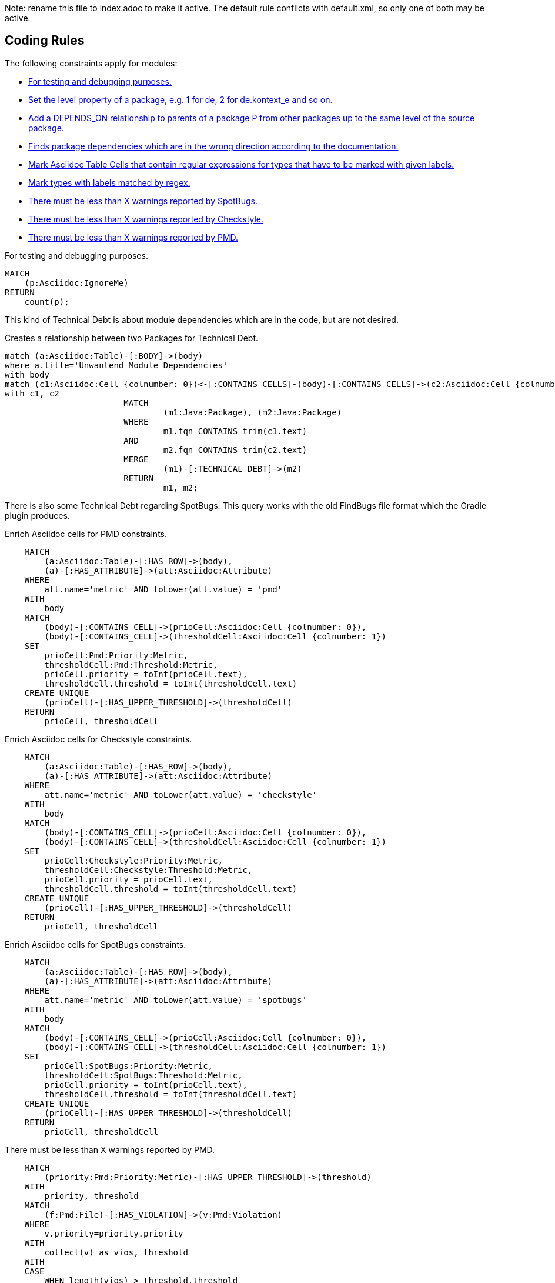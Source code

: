 Note: rename this file to index.adoc to make it active.
The default rule conflicts with default.xml, so only one of both may be active.

== Coding Rules

The following constraints apply for modules:

[[default]]
[role=group,includesConstraints="debug:rule(info),metrics:*",includesConcepts="structure:*"]
- <<debug:rule>>
- <<package:PackageLevel>>
- <<dependency:TransitivePackageDependencies>>
- <<dependency:WrongDirection>>
- <<structure:MarkAsciidocTypeRegex>>
- <<structure:LabelTypesMatchedByRegex>>
- <<metrics:MaxSpotBugsWarnings>>
- <<metrics:MaxCheckstyleWarnings>>
- <<metrics:MaxPmdWarnings>>

[[debug:rule]]
.For testing and debugging purposes.
[source,cypher,role=constraint]
----
MATCH
    (p:Asciidoc:IgnoreMe)
RETURN
    count(p);
----

This kind of Technical Debt is about module dependencies which are in the code,
but are not desired.

[[documented:TechnicalDebt]]
.Creates a relationship between two Packages for Technical Debt.
[source,cypher,role=concept]
----
match (a:Asciidoc:Table)-[:BODY]->(body)
where a.title='Unwantend Module Dependencies'
with body
match (c1:Asciidoc:Cell {colnumber: 0})<-[:CONTAINS_CELLS]-(body)-[:CONTAINS_CELLS]->(c2:Asciidoc:Cell {colnumber: 1})
with c1, c2
			MATCH
				(m1:Java:Package), (m2:Java:Package)
			WHERE
				m1.fqn CONTAINS trim(c1.text)
			AND
				m2.fqn CONTAINS trim(c2.text)
			MERGE
				(m1)-[:TECHNICAL_DEBT]->(m2)
			RETURN
				m1, m2;

----

There is also some Technical Debt regarding SpotBugs.
This query works with the old FindBugs file format which the Gradle plugin produces.

[[metrics:MarkAsciidocTypePMDMetric]]
.Enrich Asciidoc cells for PMD constraints.
[source,cypher,role=concept,severity=major]
----
    MATCH
        (a:Asciidoc:Table)-[:HAS_ROW]->(body),
        (a)-[:HAS_ATTRIBUTE]->(att:Asciidoc:Attribute)
    WHERE
        att.name='metric' AND toLower(att.value) = 'pmd'
    WITH
        body
    MATCH
        (body)-[:CONTAINS_CELL]->(prioCell:Asciidoc:Cell {colnumber: 0}),
        (body)-[:CONTAINS_CELL]->(thresholdCell:Asciidoc:Cell {colnumber: 1})
    SET
        prioCell:Pmd:Priority:Metric,
        thresholdCell:Pmd:Threshold:Metric,
        prioCell.priority = toInt(prioCell.text),
        thresholdCell.threshold = toInt(thresholdCell.text)
    CREATE UNIQUE
        (prioCell)-[:HAS_UPPER_THRESHOLD]->(thresholdCell)
    RETURN
        prioCell, thresholdCell
----

[[metrics:MarkAsciidocTypeCheckstyleMetric]]
.Enrich Asciidoc cells for Checkstyle constraints.
[source,cypher,role=concept,severity=major]
----
    MATCH
        (a:Asciidoc:Table)-[:HAS_ROW]->(body),
        (a)-[:HAS_ATTRIBUTE]->(att:Asciidoc:Attribute)
    WHERE
        att.name='metric' AND toLower(att.value) = 'checkstyle'
    WITH
        body
    MATCH
        (body)-[:CONTAINS_CELL]->(prioCell:Asciidoc:Cell {colnumber: 0}),
        (body)-[:CONTAINS_CELL]->(thresholdCell:Asciidoc:Cell {colnumber: 1})
    SET
        prioCell:Checkstyle:Priority:Metric,
        thresholdCell:Checkstyle:Threshold:Metric,
        prioCell.priority = prioCell.text,
        thresholdCell.threshold = toInt(thresholdCell.text)
    CREATE UNIQUE
        (prioCell)-[:HAS_UPPER_THRESHOLD]->(thresholdCell)
    RETURN
        prioCell, thresholdCell
----

[[metrics:MarkAsciidocTypeSpotBugsMetric]]
.Enrich Asciidoc cells for SpotBugs constraints.
[source,cypher,role=concept,severity=major]
----
    MATCH
        (a:Asciidoc:Table)-[:HAS_ROW]->(body),
        (a)-[:HAS_ATTRIBUTE]->(att:Asciidoc:Attribute)
    WHERE
        att.name='metric' AND toLower(att.value) = 'spotbugs'
    WITH
        body
    MATCH
        (body)-[:CONTAINS_CELL]->(prioCell:Asciidoc:Cell {colnumber: 0}),
        (body)-[:CONTAINS_CELL]->(thresholdCell:Asciidoc:Cell {colnumber: 1})
    SET
        prioCell:SpotBugs:Priority:Metric,
        thresholdCell:SpotBugs:Threshold:Metric,
        prioCell.priority = toInt(prioCell.text),
        thresholdCell.threshold = toInt(thresholdCell.text)
    CREATE UNIQUE
        (prioCell)-[:HAS_UPPER_THRESHOLD]->(thresholdCell)
    RETURN
        prioCell, thresholdCell
----

[[metrics:MaxPmdWarnings]]
.There must be less than X warnings reported by PMD.
[source,cypher,role=constraint,requiresConcepts="metrics:MarkAsciidocTypePMDMetric"]
----
    MATCH
        (priority:Pmd:Priority:Metric)-[:HAS_UPPER_THRESHOLD]->(threshold)
    WITH
        priority, threshold
    MATCH
        (f:Pmd:File)-[:HAS_VIOLATION]->(v:Pmd:Violation)
    WHERE
        v.priority=priority.priority
    WITH
        collect(v) as vios, threshold
    WITH
    CASE
        WHEN length(vios) > threshold.threshold
        THEN vios
    END AS out
    UNWIND
        out AS v
    RETURN
        v.package+"."+v.className+":"+v.beginLine as location, v.priority, v.message
    ORDER BY
        v.priority
----

[[metrics:MaxCheckstyleWarnings]]
.There must be less than X warnings reported by Checkstyle.
[source,cypher,role=constraint,requiresConcepts="metrics:MarkAsciidocTypeCheckstyleMetric"]
----
    MATCH
        (priority:Checkstyle:Priority:Metric)-[:HAS_UPPER_THRESHOLD]->(threshold)
    WITH
        priority, threshold
    MATCH
        (n:Checkstyle:Error)<-[:CHECKSTYLE_ERROR]-(f:Checkstyle:File)
    WHERE
        n.severity=priority.priority
    WITH
        collect({message: n.message, name: f.name, line: n.line, severity: n.severity}) as vios, threshold
    WITH
    CASE
        WHEN length(vios) > threshold.threshold
        THEN vios
    END AS out
    UNWIND
        out AS v
    RETURN
        v.message, v.name, v.line, v.severity
----

[[metrics:MaxSpotBugsWarnings]]
.There must be less than X warnings reported by SpotBugs.
[source,cypher,role=constraint,requiresConcepts="metrics:MarkAsciidocTypeSpotBugsMetric"]
----
    MATCH
        (priority:SpotBugs:Priority:Metric)-[:HAS_UPPER_THRESHOLD]->(threshold)
    WITH
        priority, threshold
    MATCH
        (c:FindBugs:BugInstance)-[:HAS_SOURCELINE]->(s:FindBugs:SourceLine)
    WHERE
        toInt(c.priority)=priority.priority
    WITH
        collect({fqn: s.fqn, start: s.start, priority: c.priority, category: c.category, type: c.type}) as vios, threshold
    WITH
    CASE
        WHEN length(vios) > threshold.threshold
        THEN vios
    END AS out
    UNWIND
        out AS v
    RETURN
        v.fqn, v.start, v.priority, v.category, v.type
    ORDER BY
        v.priority, v.category, v.type
----


== Find package dependencies in the wrong direction

The desired package dependencies are described in an Asciidoc document
which also contains PlantUML package diagrams. These diagrams were
imported into the jQAssistant database. The following Concepts and
Constraints were neede to find dependencies in the wrong direction.

[[package:PackageLevel]]
.Set the level property of a package, e.g. 1 for de, 2 for de.kontext_e and so on.
[source,cypher,role=concept,requiresConcepts="dependency:Package"]
----
MATCH
    (p:Java:Package)
WITH
    SPLIT(p.fqn,".") AS splitted, p
SET
    p.level=SIZE(splitted)
RETURN
    splitted, SIZE(splitted);
----

[[dependency:TransitivePackageDependencies]]
.Add a DEPENDS_ON relationship to parents of a package P from other packages up to the same level of the source package.
[source,cypher,role=concept,requiresConcepts="package:PackageLevel"]
----
MATCH
    (p:Java:Package)-[:DEPENDS_ON]->(p2:Java:Package),
    (parent:Java:Package)-[:CONTAINS*]->(p2:Java:Package)
WHERE
    p.level <= parent.level
CREATE UNIQUE
    (p)-[:DEPENDS_ON]->(parent)
RETURN
    p.fqn, parent.fqn;
----

[[dependency:WrongDirection]]
.Finds package dependencies which are in the wrong direction according to the documentation.
[source,cypher,role=constraint,requiresConcepts="dependency:TransitivePackageDependencies",severity=critical]
----
MATCH
    (p1:PlantUml:Package)-[:MAY_DEPEND_ON]->(p2:PlantUml:Package),
    (p3:Java:Package)-[:DEPENDS_ON]->(p4:Java:Package)
WHERE
    p1.fqn = p4.fqn
    AND p2.fqn = p3.fqn
RETURN
    p3.fqn + "-->" + p4.fqn AS WrongDirection;
----

== Enhance Graph with design information from Architecture Documentation

[[structure:MarkAsciidocTypeRegex]]
[source,cypher,role=concept]
.Mark Asciidoc Table Cells that contain regular expressions for types that have to be marked with given labels.
----
    MATCH
        (a:Asciidoc:Table)-[:HAS_ROW]->(body),
        (a)-[:HAS_ATTRIBUTE]->(att:Asciidoc:Attribute)
    WHERE
        att.name='label' AND att.value='Pattern'
    WITH
        body
    MATCH
        (body)-[:CONTAINS_CELL]->(regexCell:Asciidoc:Cell {colnumber: 0}),
        (body)-[:CONTAINS_CELL]->(labelCell:Asciidoc:Cell {colnumber: 1})
    SET
        regexCell:RegularExpressionCell,
        labelCell:LabelCell
    CREATE UNIQUE
        (regexCell)-[:REGEX_FOR_LABEL]->(labelCell)
    RETURN
        regexCell, labelCell
----


[[structure:LabelTypesMatchedByRegex]]
[source,js,role=concept,requiresConcepts="structure:MarkAsciidocTypeRegex"]
.Mark types with labels matched by regex.
----
    // Define the columns returned by the constraint
    var columnNames = java.util.Arrays.asList("Type");
    // Define the list of rows returned by the constraint
    var rows = new java.util.ArrayList();

    var result = store.executeQuery("    MATCH\n" +
                                                       "        (type:Type),\n" +
                                                       "        (regexCell:RegularExpressionCell)-[:REGEX_FOR_LABEL]->(labelCell:LabelCell)\n" +
                                                       "    WHERE\n" +
                                                       "        type.fqn =~ regexCell.text\n" +
                                                       "    RETURN\n" +
                                                       "        type, labelCell.text as label\n").iterator();

    while(result.hasNext()) {
        var next = result.next();
        var node = next.get("type", Java.type("com.buschmais.xo.api.CompositeObject").class).getDelegate();
        var label = next.get("label", java.lang.String.class);
        node.addLabel(new com.buschmais.xo.neo4j.embedded.impl.model.EmbeddedLabel(label));
        var resultRow = new java.util.HashMap();
        resultRow.put("Class", node);
        rows.add(resultRow);
    }

    // Return the result
    var status = com.buschmais.jqassistant.core.report.api.model.Result.Status.SUCCESS;
    new com.buschmais.jqassistant.core.report.api.model.Result(rule, status, severity, columnNames, rows);
----

